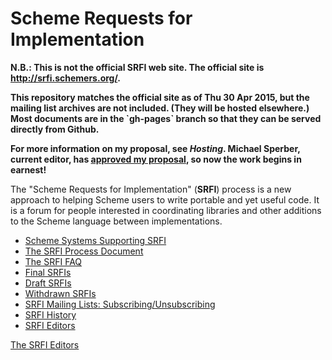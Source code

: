 * Scheme Requests for Implementation

*N.B.: This is not the official SRFI web site.  The official site is http://srfi.schemers.org/.*

*This repository matches the official site as of Thu 30 Apr 2015, but the mailing list archives are not included.  (They will be hosted elsewhere.)  Most documents are in the `gh-pages` branch so that they can be served directly from Github.*

*For more information on my proposal, see [[hosting-on-github.org][Hosting]].  Michael Sperber, current editor, has [[http://permalink.gmane.org/gmane.lisp.scheme.srfi.announce/117][approved my proposal]], so now the work begins in earnest!*

#+NAME: SRFI logo
[[https://raw.githubusercontent.com/scheme-requests-for-implementation/srfi-common/master/srfi.png]]

The "Scheme Requests for Implementation" (*SRFI*) process is a new
approach to helping Scheme users to write portable and yet useful
code.  It is a forum for people interested in coordinating libraries
and other additions to the Scheme language between implementations.

- [[https://scheme-requests-for-implementation.github.io/srfi/srfi-implementers.html][Scheme Systems Supporting SRFI]]
- [[https://scheme-requests-for-implementation.github.io/srfi/srfi-process.html][The SRFI Process Document]]
- [[https://scheme-requests-for-implementation.github.io/srfi/srfi-faq.html][The SRFI FAQ]]
- [[https://scheme-requests-for-implementation.github.io/srfi/final-srfis.html][Final SRFIs]]
- [[https://scheme-requests-for-implementation.github.io/srfi/draft-srfis.html][Draft SRFIs]]
- [[https://scheme-requests-for-implementation.github.io/srfi/withdrawn-srfis.html][Withdrawn SRFIs]]
- [[https://scheme-requests-for-implementation.github.io/srfi/srfi-list-subscribe.html][SRFI Mailing Lists: Subscribing/Unsubscribing]]
- [[https://scheme-requests-for-implementation.github.io/srfi/srfi-history.html][SRFI History]]
- [[https://scheme-requests-for-implementation.github.io/srfi/srfi-editors.html][SRFI Editors]]

[[mailto:srfi-editors at srfi dot schemers dot org][The SRFI Editors]]
